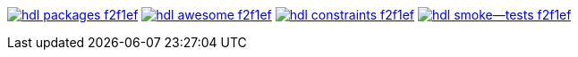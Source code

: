 https://github.com/hdl/packages[image:https://img.shields.io/badge/hdl-packages-f2f1ef.svg?longCache=true&style=flat-square&logo=GitHub&logoColor=f2f1ef[title='hdl/packages GitHub repository']]
https://github.com/hdl/awesome[image:https://img.shields.io/badge/hdl-awesome-f2f1ef.svg?longCache=true&style=flat-square&logo=GitHub&logoColor=f2f1ef[title='hdl/awesome GitHub repository']]
https://github.com/hdl/constraints[image:https://img.shields.io/badge/hdl-constraints-f2f1ef.svg?longCache=true&style=flat-square&logo=GitHub&logoColor=f2f1ef[title='hdl/constraints GitHub repository']]
https://github.com/hdl/smoke-tests[image:https://img.shields.io/badge/hdl-smoke--tests-f2f1ef.svg?longCache=true&style=flat-square&logo=GitHub&logoColor=f2f1ef[title='hdl/smoke-tests GitHub repository']]
